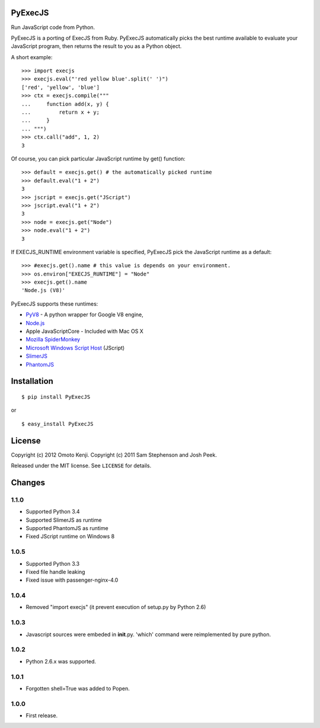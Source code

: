 PyExecJS
========

Run JavaScript code from Python.

PyExecJS is a porting of ExecJS from Ruby. PyExecJS automatically picks
the best runtime available to evaluate your JavaScript program, then
returns the result to you as a Python object.

A short example:

::

    >>> import execjs
    >>> execjs.eval("'red yellow blue'.split(' ')")
    ['red', 'yellow', 'blue']
    >>> ctx = execjs.compile("""
    ...     function add(x, y) {
    ...         return x + y;
    ...     }
    ... """)
    >>> ctx.call("add", 1, 2)
    3

Of course, you can pick particular JavaScript runtime by get() function:

::

    >>> default = execjs.get() # the automatically picked runtime
    >>> default.eval("1 + 2")
    3
    >>> jscript = execjs.get("JScript")
    >>> jscript.eval("1 + 2")
    3
    >>> node = execjs.get("Node")
    >>> node.eval("1 + 2")
    3

If EXECJS\_RUNTIME environment variable is specified, PyExecJS pick the
JavaScript runtime as a default:

::

    >>> #execjs.get().name # this value is depends on your environment.
    >>> os.environ["EXECJS_RUNTIME"] = "Node"
    >>> execjs.get().name
    'Node.js (V8)'

PyExecJS supports these runtimes:

-  `PyV8 <http://code.google.com/p/pyv8/>`__ - A python wrapper for
   Google V8 engine,
-  `Node.js <http://nodejs.org/>`__
-  Apple JavaScriptCore - Included with Mac OS X
-  `Mozilla SpiderMonkey <http://www.mozilla.org/js/spidermonkey/>`__
-  `Microsoft Windows Script
   Host <http://msdn.microsoft.com/en-us/library/9bbdkx3k.aspx>`__
   (JScript)
-  `SlimerJS <http://slimerjs.org/>`__
-  `PhantomJS <http://phantomjs.org/>`__

Installation
============

::

    $ pip install PyExecJS

or

::

    $ easy_install PyExecJS

License
=======

Copyright (c) 2012 Omoto Kenji. Copyright (c) 2011 Sam Stephenson and
Josh Peek.

Released under the MIT license. See ``LICENSE`` for details.

Changes
=======

1.1.0
-----

-  Supported Python 3.4
-  Supported SlimerJS as runtime
-  Supported PhantomJS as runtime
-  Fixed JScript runtime on Windows 8

1.0.5
-----

-  Supported Python 3.3
-  Fixed file handle leaking
-  Fixed issue with passenger-nginx-4.0

1.0.4
-----

-  Removed "import execjs" (it prevent execution of setup.py by Python
   2.6)

1.0.3
-----

-  Javascript sources were embeded in **init**.py. 'which' command were
   reimplemented by pure python.

1.0.2
-----

-  Python 2.6.x was supported.

1.0.1
-----

-  Forgotten shell=True was added to Popen.

1.0.0
-----

-  First release.

